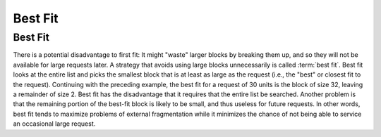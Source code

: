 .. This file is part of the OpenDSA eTextbook project. See
.. http://algoviz.org/OpenDSA for more details.
.. Copyright (c) 2012-2016 by the OpenDSA Project Contributors, and
.. distributed under an MIT open source license.

.. avmetadata::
   :author: Cliff Shaffer
   :topic: Memory Management

Best Fit
========

Best Fit
--------

There is a potential disadvantage to first fit:
It might "waste" larger blocks by breaking them up, and so they will
not be available for large requests later.
A strategy that avoids using large blocks unnecessarily is called
:term:`best fit`.
Best fit looks at the entire list and picks the smallest block that
is at least as large as the request 
(i.e., the "best" or closest fit to the request).
Continuing with the preceding example, the best fit for a request of
30 units is the block of size 32, leaving a remainder of size 2.
Best fit has the disadvantage that it requires that the entire list be
searched.
Another problem is that the remaining portion of the best-fit block
is likely to be small, and thus useless for future requests.
In other words, best fit tends to maximize problems of external
fragmentation while it minimizes the chance of not being able to
service an occasional large request.

.. avembed:: AV/MemManage/firstFitAV.html ss
   :long_name: Best Fit Visualization
